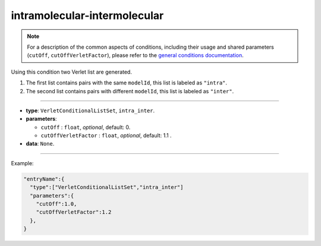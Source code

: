 intramolecular-intermolecular
-----------------------------

.. note::

   For a description of the common aspects of conditions, including their usage and shared parameters (``cutOff``, ``cutOffVerletFactor``), please refer to the `general conditions documentation <index.html>`_.

Using this condition two Verlet list are generated.

1. The first list contains pairs with the same ``modelId``, this list is labeled as ``"intra"``.
2. The second list contains pairs with different ``modelId``, this list is labeled as ``"inter"``.

----

* **type**: ``VerletConditionalListSet``, ``intra_inter``.
* **parameters**:

  * ``cutOff`` : ``float``, *optional*, default: 0.

  * ``cutOffVerletFactor`` : ``float``, *optional*, default: 1.1 .

* **data**: ``None``.

----

Example:

.. code-block::

   "entryName":{
     "type":["VerletConditionalListSet","intra_inter"]
     "parameters":{
       "cutOff":1.0,
       "cutOffVerletFactor":1.2
     },
   }
